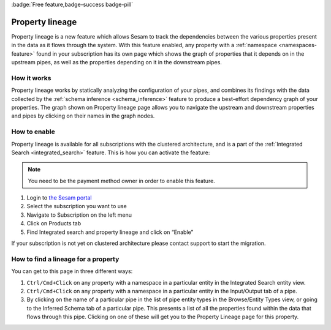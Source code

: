 :badge:`Free feature,badge-success badge-pill`

.. _property_lineage:

Property lineage
=================

Property lineage is a new feature which allows Sesam to track the dependencies between the various properties present in the data as it flows through the system. With this feature enabled, any property with a :ref:`namespace <namespaces-feature>` found in your subscription has its own page which shows the graph of properties that it depends on in the upstream pipes, as well as the properties depending on it in the downstream pipes.

.. image:: ../images/features/property-lineage/property-lineage-in-sesam.png
  :width: 80%
  :alt: Property lineage page for a property with a namespace in the Sesam Demo subscription

How it works
------------

Property lineage works by statically analyzing the configuration of your pipes, and combines its findings with the data collected by the :ref:`schema inference <schema_inference>` feature to produce a best-effort dependency graph of your properties. The graph shown on Property lineage page allows you to navigate the upstream and downstream properties and pipes by clicking on their names in the graph nodes.



How to enable
-------------
Property lineage is available for all subscriptions with the clustered architecture, and is a part of the :ref:`Integrated Search <integrated_search>` feature. This is how you can activate the feature:

.. note::

  You need to be the payment method owner in order to enable this feature.


#. Login to `the Sesam portal <https://portal.sesam.io>`_

#. Select the subscription you want to use

#. Navigate to Subscription on the left menu

#. Click on Products tab

#. Find Integrated search and property lineage and click on “Enable”

If your subscription is not yet on clustered architecture please contact support to start the migration.


How to find a lineage for a property
------------------------------------

You can get to this page in three different ways:

1. ``Ctrl/Cmd+Click`` on any property with a namespace in a particular entity in the Integrated Search entity view.

2. ``Ctrl/Cmd+Click`` on any property with a namespace in a particular entity in the Input/Output tab of a pipe.

3. By clicking on the name of a particular pipe in the list of pipe entity types in the Browse/Entity Types view, or going to the Inferred Schema tab of a particular pipe. This presents a list of all the properties found within the data that flows through this pipe. Clicking on one of these will get you to the Property Lineage page for this property.

 




